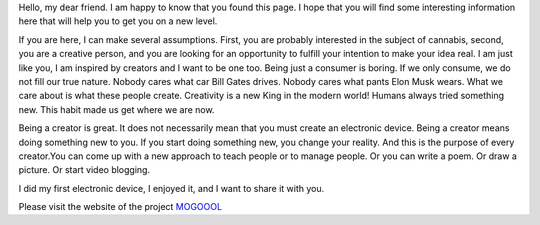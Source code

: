 Hello, my dear friend. I am happy to know that you found this page. I hope that you will find some interesting information here that will help you to get you on a new level.

If you are here, I can make several assumptions. First, you are probably interested in the subject of cannabis, second, you are a creative person, and you are looking for an opportunity to fulfill your intention to make your idea real. I am just like you, I am inspired by creators and I want to be one too. 
Being just a consumer is boring. If we only consume, we do not fill our true nature. Nobody cares what car Bill Gates drives. Nobody cares what pants Elon Musk wears. What we care about is what these people create. Creativity is a new King in the modern world!  Humans always tried something new. This habit made us get where we are now. 

Being a creator is great. It does not necessarily mean that you must create an electronic device. Being a creator means doing something new to you. If you start doing something new, you change your reality. And this is the purpose of every creator.You can come up with a new approach to teach people or to manage people. Or you can write a poem. Or draw a picture. Or start video blogging. 

I did my first electronic device, I enjoyed it, and I want to share it with you.

Please visit the website of the project MOGOOOL_

.. _MOGOOOL: https://mogoool.com